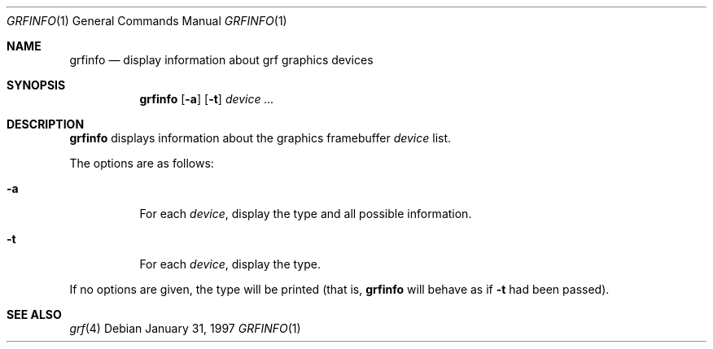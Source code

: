 .\"	$OpenBSD: grfinfo.1,v 1.6 2002/09/06 22:08:36 miod Exp $
.\"	$NetBSD: grfinfo.1,v 1.1 1997/01/31 23:06:53 carrel Exp $
.\"
.\" Copyright (c) 1997 The NetBSD Foundation, Inc.
.\" All rights reserved.
.\"
.\" This code is derived from software contributed to The NetBSD Foundation
.\" by Dave Carrel
.\"
.\" Redistribution and use in source and binary forms, with or without
.\" modification, are permitted provided that the following conditions
.\" are met:
.\" 1. Redistributions of source code must retain the above copyright
.\"    notice, this list of conditions and the following disclaimer.
.\" 2. Redistributions in binary form must reproduce the above copyright
.\"    notice, this list of conditions and the following disclaimer in the
.\"    documentation and/or other materials provided with the distribution.
.\" 3. All advertising materials mentioning features or use of this software
.\"    must display the following acknowledgement:
.\"	This product includes software developed by the University of
.\"	California, Berkeley and its contributors.
.\" 4. Neither the name of the University nor the names of its contributors
.\"    may be used to endorse or promote products derived from this software
.\"    without specific prior written permission.
.\"
.\" THIS SOFTWARE IS PROVIDED BY THE REGENTS AND CONTRIBUTORS ``AS IS'' AND
.\" ANY EXPRESS OR IMPLIED WARRANTIES, INCLUDING, BUT NOT LIMITED TO, THE
.\" IMPLIED WARRANTIES OF MERCHANTABILITY AND FITNESS FOR A PARTICULAR PURPOSE
.\" ARE DISCLAIMED.  IN NO EVENT SHALL THE REGENTS OR CONTRIBUTORS BE LIABLE
.\" FOR ANY DIRECT, INDIRECT, INCIDENTAL, SPECIAL, EXEMPLARY, OR CONSEQUENTIAL
.\" DAMAGES (INCLUDING, BUT NOT LIMITED TO, PROCUREMENT OF SUBSTITUTE GOODS
.\" OR SERVICES; LOSS OF USE, DATA, OR PROFITS; OR BUSINESS INTERRUPTION)
.\" HOWEVER CAUSED AND ON ANY THEORY OF LIABILITY, WHETHER IN CONTRACT, STRICT
.\" LIABILITY, OR TORT (INCLUDING NEGLIGENCE OR OTHERWISE) ARISING IN ANY WAY
.\" OUT OF THE USE OF THIS SOFTWARE, EVEN IF ADVISED OF THE POSSIBILITY OF
.\" SUCH DAMAGE.
.\"
.Dd January 31, 1997
.Dt GRFINFO 1
.Os
.Sh NAME
.Nm grfinfo
.Nd display information about grf graphics devices
.Sh SYNOPSIS
.Nm grfinfo
.Op Fl a
.Op Fl t
.Ar device ...
.Sh DESCRIPTION
.Nm
displays information about the graphics framebuffer
.Ar device
list.
.Pp
The options are as follows:
.Bl -tag -width Ds
.It Fl a
For each
.Ar device ,
display the type and all possible information.
.It Fl t
For each
.Ar device ,
display the type.
.El
.Pp
If no options are given, the type will be printed (that is,
.Nm
will behave as if
.Fl t
had been passed).
.Sh SEE ALSO
.Xr grf 4
